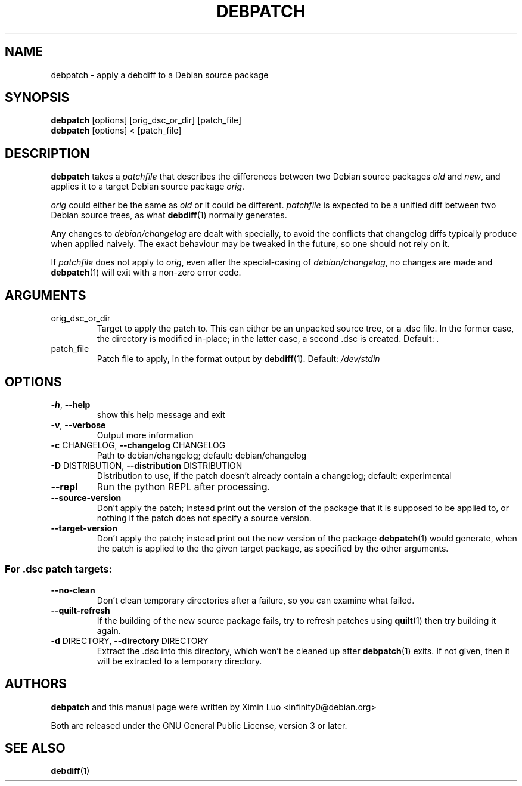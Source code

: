 .\" Copyright (c) 2016-2017, Ximin Luo <infinity0@debian.org>
.\"
.\" This program is free software; you can redistribute it and/or
.\" modify it under the terms of the GNU General Public License
.\" as published by the Free Software Foundation; either version 3
.\" of the License, or (at your option) any later version.
.\"
.\" This program is distributed in the hope that it will be useful,
.\" but WITHOUT ANY WARRANTY; without even the implied warranty of
.\" MERCHANTABILITY or FITNESS FOR A PARTICULAR PURPOSE.  See the
.\" GNU General Public License for more details.
.\"
.\" See file /usr/share/common-licenses/GPL-3 for more details.
.\"
.TH DEBPATCH 1 "Debian Utilities" "DEBIAN"

.SH NAME
debpatch \- apply a debdiff to a Debian source package

.SH SYNOPSIS
.B debpatch
[options] [orig_dsc_or_dir] [patch_file]
.br
.B debpatch
[options] < [patch_file]

.SH DESCRIPTION
.B debpatch
takes a \fIpatchfile\fR that describes the differences between two Debian
source packages \fIold\fR and \fInew\fR, and applies it to a target Debian
source package \fIorig\fR.
.PP
\fIorig\fR could either be the same as \fIold\fR or it could be different.
\fIpatchfile\fR is expected to be a unified diff between two Debian source
trees, as what
.BR debdiff (1)
normally generates.
.PP
Any changes to \fIdebian/changelog\fR are dealt with specially, to avoid the
conflicts that changelog diffs typically produce when applied naively. The
exact behaviour may be tweaked in the future, so one should not rely on it.
.PP
If \fIpatchfile\fR does not apply to \fIorig\fR, even after the special-casing
of \fIdebian/changelog\fR, no changes are made and
.BR debpatch (1)
will exit with a non-zero error code.

.SH ARGUMENTS
.TP
orig_dsc_or_dir
Target to apply the patch to. This can either be an unpacked source tree, or a
\[char46]dsc file. In the former case, the directory is modified in\-place; in
the latter case, a second .dsc is created. Default: \fI.\fP
.TP
patch_file
Patch file to apply, in the format output by
.BR debdiff (1).
Default:
\fI\,/dev/stdin\/\fP

.SH OPTIONS
.TP
\fB\-h\fR, \fB\-\-help\fR
show this help message and exit
.TP
\fB\-v\fR, \fB\-\-verbose\fR
Output more information
.TP
\fB\-c\fR CHANGELOG, \fB\-\-changelog\fR CHANGELOG
Path to debian/changelog; default: debian/changelog
.TP
\fB\-D\fR DISTRIBUTION, \fB\-\-distribution\fR DISTRIBUTION
Distribution to use, if the patch doesn't already contain a changelog; default:
experimental
.TP
\fB\-\-repl\fR
Run the python REPL after processing.
.TP
\fB\-\-source\-version\fR
Don't apply the patch; instead print out the version of the package that it is
supposed to be applied to, or nothing if the patch does not specify a source
version.
.TP
\fB\-\-target\-version\fR
Don't apply the patch; instead print out the new version of the package
.BR debpatch (1)
would generate, when the patch is applied to the the given target
package, as specified by the other arguments.
.SS "For .dsc patch targets:"
.TP
\fB\-\-no\-clean\fR
Don't clean temporary directories after a failure, so you can examine what
failed.
.TP
\fB\-\-quilt\-refresh\fR
If the building of the new source package fails, try to refresh patches using
.BR quilt (1)
then try building it again.
.TP
\fB\-d\fR DIRECTORY, \fB\-\-directory\fR DIRECTORY
Extract the .dsc into this directory, which won't be cleaned up after
.BR debpatch (1)
exits. If not given, then it will be extracted to a temporary directory.

.SH AUTHORS
\fBdebpatch\fR and this manual page were written by Ximin Luo
<infinity0@debian.org>
.PP
Both are released under the GNU General Public License, version 3 or later.

.SH SEE ALSO
.BR debdiff (1)
